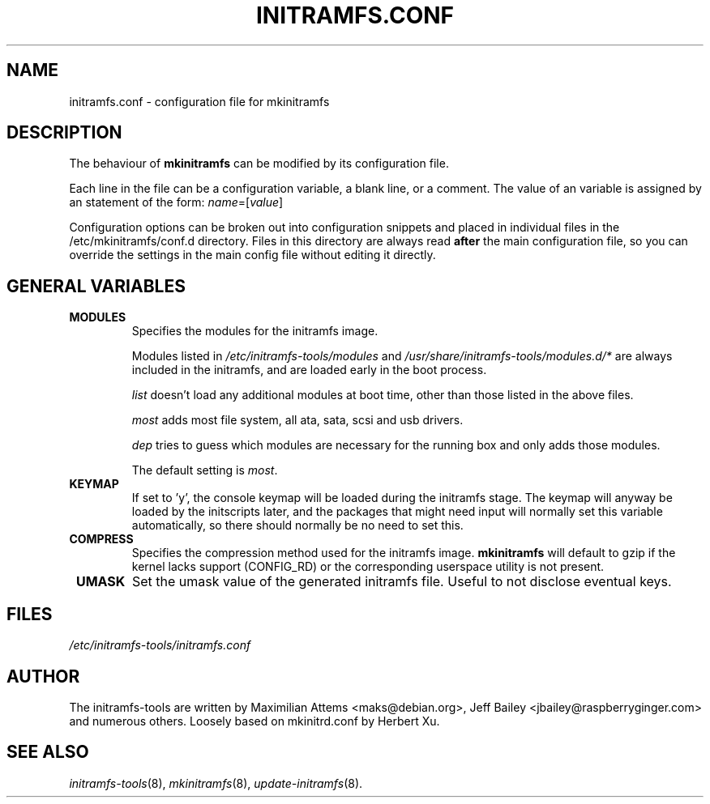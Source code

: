 .TH INITRAMFS.CONF 5  "2012/01/13" "Linux" "initramfs.conf manual"

.SH NAME
initramfs.conf \- configuration file for mkinitramfs

.SH DESCRIPTION
The behaviour of
.B mkinitramfs
can be modified by its configuration file.

Each line in the file can be a configuration variable, a blank line,
or a comment. The value of an variable is assigned by an statement
of the form: \fIname\fP=[\fIvalue\fP]

Configuration options can be broken out into configuration snippets and
placed in individual files in the /etc/mkinitramfs/conf.d directory.  Files
in this directory are always read \fBafter\fP the main configuration file,
so you can override the settings in the main config file without editing it
directly.

.SH GENERAL VARIABLES
.TP
\fB MODULES
Specifies the modules for the initramfs image.

Modules listed in \fI/etc/initramfs-tools/modules\fP and
\fI/usr/share/initramfs-tools/modules.d/*\fP are always included in the
initramfs, and are loaded early in the boot process.


\fIlist\fP doesn't load any additional modules at boot time, other than those
listed in the above files.

\fImost\fP adds most file system, all ata, sata, scsi and usb drivers.

\fIdep\fP tries to guess which modules are necessary for the running box and
only adds those modules.

The default setting is \fImost\fP.

.TP
\fB KEYMAP
If set to 'y', the console keymap will be loaded during the initramfs stage.
The keymap will anyway be loaded by the initscripts later, and the packages
that might need input will normally set this variable automatically, so there
should normally be no need to set this.

.TP
\fB COMPRESS
Specifies the compression method used for the initramfs image.
.B mkinitramfs
will default to gzip if the kernel lacks support (CONFIG_RD) or the
corresponding userspace utility is not present.

.TP
\fB UMASK
Set the umask value of the generated initramfs file.
Useful to not disclose eventual keys.

.SH FILES
.TP
.I /etc/initramfs-tools/initramfs.conf

.SH AUTHOR
The initramfs-tools are written by Maximilian Attems <maks@debian.org>,
Jeff Bailey <jbailey@raspberryginger.com> and numerous others.
Loosely based on mkinitrd.conf by Herbert Xu.

.SH SEE ALSO
.BR
.IR initramfs-tools (8),
.IR mkinitramfs (8),
.IR update-initramfs (8).
